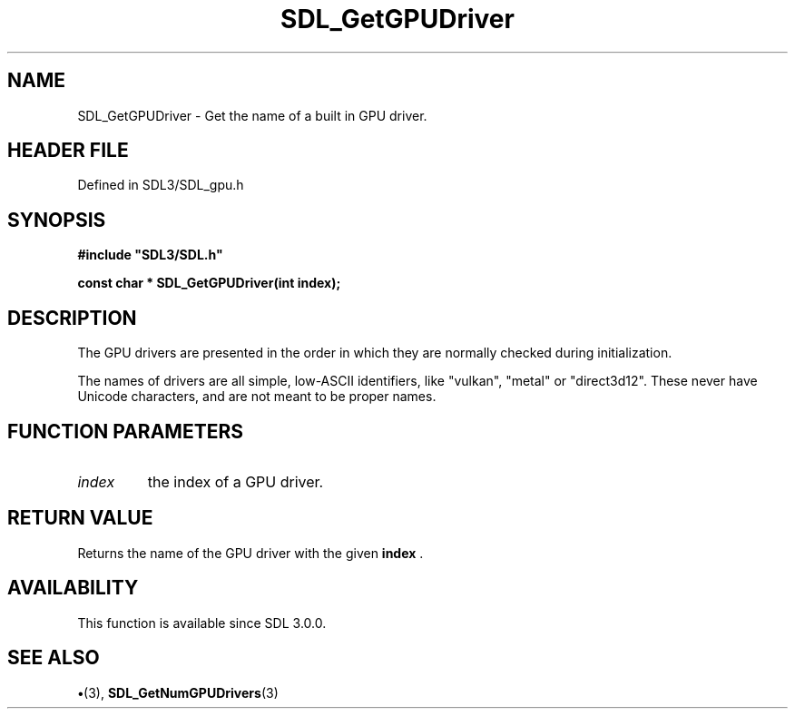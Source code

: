 .\" This manpage content is licensed under Creative Commons
.\"  Attribution 4.0 International (CC BY 4.0)
.\"   https://creativecommons.org/licenses/by/4.0/
.\" This manpage was generated from SDL's wiki page for SDL_GetGPUDriver:
.\"   https://wiki.libsdl.org/SDL_GetGPUDriver
.\" Generated with SDL/build-scripts/wikiheaders.pl
.\"  revision SDL-preview-3.1.3
.\" Please report issues in this manpage's content at:
.\"   https://github.com/libsdl-org/sdlwiki/issues/new
.\" Please report issues in the generation of this manpage from the wiki at:
.\"   https://github.com/libsdl-org/SDL/issues/new?title=Misgenerated%20manpage%20for%20SDL_GetGPUDriver
.\" SDL can be found at https://libsdl.org/
.de URL
\$2 \(laURL: \$1 \(ra\$3
..
.if \n[.g] .mso www.tmac
.TH SDL_GetGPUDriver 3 "SDL 3.1.3" "Simple Directmedia Layer" "SDL3 FUNCTIONS"
.SH NAME
SDL_GetGPUDriver \- Get the name of a built in GPU driver\[char46]
.SH HEADER FILE
Defined in SDL3/SDL_gpu\[char46]h

.SH SYNOPSIS
.nf
.B #include \(dqSDL3/SDL.h\(dq
.PP
.BI "const char * SDL_GetGPUDriver(int index);
.fi
.SH DESCRIPTION
The GPU drivers are presented in the order in which they are normally
checked during initialization\[char46]

The names of drivers are all simple, low-ASCII identifiers, like "vulkan",
"metal" or "direct3d12"\[char46] These never have Unicode characters, and are not
meant to be proper names\[char46]

.SH FUNCTION PARAMETERS
.TP
.I index
the index of a GPU driver\[char46]
.SH RETURN VALUE
Returns the name of the GPU driver with the given
.B index
\[char46]

.SH AVAILABILITY
This function is available since SDL 3\[char46]0\[char46]0\[char46]

.SH SEE ALSO
.BR \(bu (3),
.BR SDL_GetNumGPUDrivers (3)
